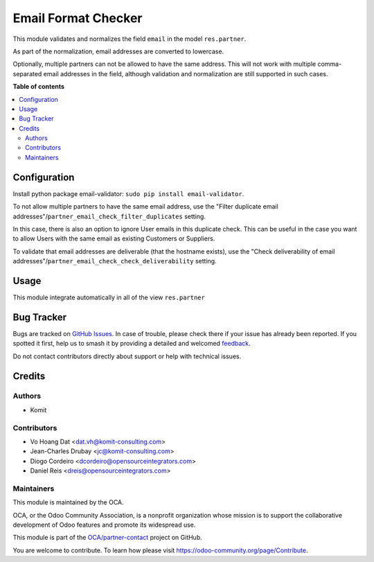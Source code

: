 ====================
Email Format Checker
====================

.. 
   !!!!!!!!!!!!!!!!!!!!!!!!!!!!!!!!!!!!!!!!!!!!!!!!!!!!
   !! This file is generated by oca-gen-addon-readme !!
   !! changes will be overwritten.                   !!
   !!!!!!!!!!!!!!!!!!!!!!!!!!!!!!!!!!!!!!!!!!!!!!!!!!!!
   !! source digest: sha256:32e365c1bac39e8d860609e9f0e3c5b0d9883c653b1d592e8ea1a61e66eea744
   !!!!!!!!!!!!!!!!!!!!!!!!!!!!!!!!!!!!!!!!!!!!!!!!!!!!

.. |badge1| image:: https://img.shields.io/badge/maturity-Beta-yellow.png
    :target: https://odoo-community.org/page/development-status
    :alt: Beta
.. |badge2| image:: https://img.shields.io/badge/licence-AGPL--3-blue.png
    :target: http://www.gnu.org/licenses/agpl-3.0-standalone.html
    :alt: License: AGPL-3
.. |badge3| image:: https://img.shields.io/badge/github-OCA%2Fpartner--contact-lightgray.png?logo=github
    :target: https://github.com/OCA/partner-contact/tree/16.0/partner_email_check
    :alt: OCA/partner-contact
.. |badge4| image:: https://img.shields.io/badge/weblate-Translate%20me-F47D42.png
    :target: https://translation.odoo-community.org/projects/partner-contact-16-0/partner-contact-16-0-partner_email_check
    :alt: Translate me on Weblate
.. |badge5| image:: https://img.shields.io/badge/runboat-Try%20me-875A7B.png
    :target: https://runboat.odoo-community.org/builds?repo=OCA/partner-contact&target_branch=16.0
    :alt: Try me on Runboat

|badge1| |badge2| |badge3| |badge4| |badge5|

This module validates and normalizes the field ``email`` in the model
``res.partner``.

As part of the normalization, email addresses are converted to lowercase.

Optionally, multiple partners can not be allowed to have the same address.
This will not work with multiple comma-separated email addresses in the field,
although validation and normalization are still supported in such cases.

**Table of contents**

.. contents::
   :local:

Configuration
=============

Install python package email-validator: ``sudo pip install email-validator``.

To not allow multiple partners to have the same email address, use the
"Filter duplicate email addresses"/``partner_email_check_filter_duplicates``
setting.

In this case, there is also an option to ignore User emails in this duplicate check.
This can be useful in the case you want to allow Users with the same email as existing
Customers or Suppliers.

To validate that email addresses are deliverable (that the hostname exists),
use the "Check deliverability of email addresses"/``partner_email_check_check_deliverability``
setting.

Usage
=====

This module integrate automatically in all of the view ``res.partner``

Bug Tracker
===========

Bugs are tracked on `GitHub Issues <https://github.com/OCA/partner-contact/issues>`_.
In case of trouble, please check there if your issue has already been reported.
If you spotted it first, help us to smash it by providing a detailed and welcomed
`feedback <https://github.com/OCA/partner-contact/issues/new?body=module:%20partner_email_check%0Aversion:%2016.0%0A%0A**Steps%20to%20reproduce**%0A-%20...%0A%0A**Current%20behavior**%0A%0A**Expected%20behavior**>`_.

Do not contact contributors directly about support or help with technical issues.

Credits
=======

Authors
~~~~~~~

* Komit

Contributors
~~~~~~~~~~~~

* Vo Hoang Dat <dat.vh@komit-consulting.com>
* Jean-Charles Drubay <jc@komit-consulting.com>
* Diogo Cordeiro <dcordeiro@opensourceintegrators.com>
* Daniel Reis <dreis@opensourceintegrators.com>

Maintainers
~~~~~~~~~~~

This module is maintained by the OCA.

.. image:: https://odoo-community.org/logo.png
   :alt: Odoo Community Association
   :target: https://odoo-community.org

OCA, or the Odoo Community Association, is a nonprofit organization whose
mission is to support the collaborative development of Odoo features and
promote its widespread use.

This module is part of the `OCA/partner-contact <https://github.com/OCA/partner-contact/tree/16.0/partner_email_check>`_ project on GitHub.

You are welcome to contribute. To learn how please visit https://odoo-community.org/page/Contribute.

